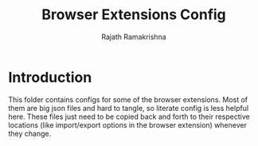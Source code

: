 #+title: Browser Extensions Config
#+author: Rajath Ramakrishna

* Introduction
This folder contains configs for some of the browser extensions. Most of them are big json files and hard to tangle, so literate config is less helpful here. These files just need to be copied back and forth to their respective locations (like import/export options in the browser extension) whenever they change.

